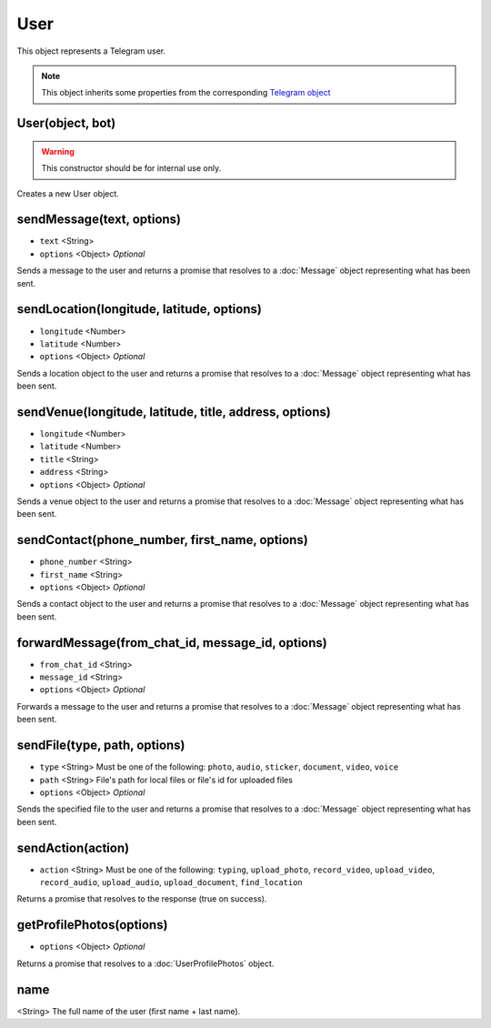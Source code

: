User
====

This object represents a Telegram user.

.. note::

    This object inherits some properties from the corresponding `Telegram object <https://core.telegram.org/bots/api#user>`_

=================
User(object, bot)
=================

.. warning::

    This constructor should be for internal use only.

Creates a new User object.

==========================
sendMessage(text, options)
==========================

* ``text`` <String>
* ``options`` <Object> *Optional*

Sends a message to the user and returns a promise that resolves to a :doc:`Message` object representing what has been sent.

==========================================
sendLocation(longitude, latitude, options)
==========================================

* ``longitude`` <Number>
* ``latitude`` <Number>
* ``options`` <Object> *Optional*

Sends a location object to the user and returns a promise that resolves to a :doc:`Message` object representing what has
been sent.

=======================================================
sendVenue(longitude, latitude, title, address, options)
=======================================================

* ``longitude`` <Number>
* ``latitude`` <Number>
* ``title`` <String>
* ``address`` <String>
* ``options`` <Object> *Optional*

Sends a venue object to the user and returns a promise that resolves to a :doc:`Message` object representing what has
been sent.

==============================================
sendContact(phone_number, first_name, options)
==============================================

* ``phone_number`` <String>
* ``first_name`` <String>
* ``options`` <Object> *Optional*

Sends a contact object to the user and returns a promise that resolves to a :doc:`Message` object representing what has
been sent.

=================================================
forwardMessage(from_chat_id, message_id, options)
=================================================

* ``from_chat_id`` <String>
* ``message_id`` <String>
* ``options`` <Object> *Optional*

Forwards a message to the user and returns a promise that resolves to a :doc:`Message` object representing what has
been sent.

=============================
sendFile(type, path, options)
=============================

* ``type`` <String> Must be one of the following: ``photo``, ``audio``, ``sticker``, ``document``, ``video``, ``voice``
* ``path`` <String> File's path for local files or file's id for uploaded files
* ``options`` <Object> *Optional*

Sends the specified file to the user and returns a promise that resolves to a :doc:`Message` object representing
what has been sent.

==================
sendAction(action)
==================

* ``action`` <String> Must be one of the following: ``typing``, ``upload_photo``, ``record_video``, ``upload_video``, ``record_audio``, ``upload_audio``, ``upload_document``, ``find_location``

Returns a promise that resolves to the response (true on success).

=========================
getProfilePhotos(options)
=========================

* ``options`` <Object> *Optional*

Returns a promise that resolves to a :doc:`UserProfilePhotos` object.

====
name
====

<String> The full name of the user (first name + last name).